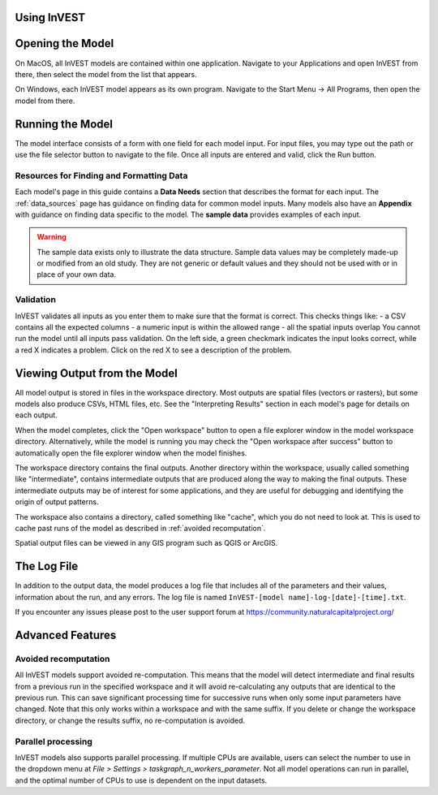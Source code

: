 .. _using_invest:

Using InVEST
============

Opening the Model
=================

On MacOS, all InVEST models are contained within one application. Navigate to your Applications and open InVEST from there, then select the model from the list that appears.

On Windows, each InVEST model appears as its own program. Navigate to the Start Menu -> All Programs, then open the model from there.

Running the Model
=================
The model interface consists of a form with one field for each model input. For input files, you may type out the path or use the file selector button to navigate to the file. Once all inputs are entered and valid, click the Run button.

Resources for Finding and Formatting Data
-----------------------------------------
Each model's page in this guide contains a **Data Needs** section that describes the format for each input. The :ref:`data_sources` page has guidance on finding data for common model inputs. Many models also have an **Appendix** with guidance on finding data specific to the model. The **sample data** provides examples of each input.

.. warning::
   The sample data exists only to illustrate the data structure. Sample data values may be completely made-up or modified from an old study. They are not generic or default values and they should not be used with or in place of your own data.

Validation
----------
InVEST validates all inputs as you enter them to make sure that the format is correct. This checks things like:
- a CSV contains all the expected columns
- a numeric input is within the allowed range
- all the spatial inputs overlap
You cannot run the model until all inputs pass validation. On the left side, a green checkmark indicates the input looks correct, while a red X indicates a problem. Click on the red X to see a description of the problem.


Viewing Output from the Model
=============================
All model output is stored in files in the workspace directory. Most outputs are spatial files (vectors or rasters), but some models also produce CSVs, HTML files, etc. See the "Interpreting Results" section in each model's page for details on each output.

When the model completes, click the "Open workspace" button to open a file explorer window in the model workspace directory.
Alternatively, while the model is running you may check the "Open workspace after success" button to automatically open the file explorer window when the model finishes.

The workspace directory contains the final outputs. Another directory within the workspace, usually called something like "intermediate", contains intermediate outputs that are produced along the way to making the final outputs. These intermediate outputs may be of interest for some applications, and they are useful for debugging and identifying the origin of output patterns.

The workspace also contains a directory, called something like "cache", which you do not need to look at. This is used to cache past runs of the model as described in :ref:`avoided recomputation`.

Spatial output files can be viewed in any GIS program such as QGIS or ArcGIS.


The Log File
============
In addition to the output data, the model produces a log file that includes all of the parameters and their values, information about the run, and any errors. The log file is named ``InVEST-[model name]-log-[date]-[time].txt``.


If you encounter any issues please post to the user support forum at https://community.naturalcapitalproject.org/


Advanced Features
=================

.. _avoided recomputation:

Avoided recomputation
---------------------
All InVEST models support avoided re-computation. This means that the model will detect intermediate and final results from a previous run in the specified workspace and it will avoid re-calculating any outputs that are identical to the previous run. This can save significant processing time for successive runs when only some input parameters have changed.
Note that this only works within a workspace and with the same suffix. If you delete or change the workspace directory, or change the results suffix, no re-computation is avoided.

Parallel processing
-------------------
InVEST models also supports parallel processing. If multiple CPUs are available, users can select the number to use in the dropdown menu at *File > Settings > taskgraph_n_workers_parameter*. Not all model operations can run in parallel, and the optimal number of CPUs to use is dependent on the input datasets.
